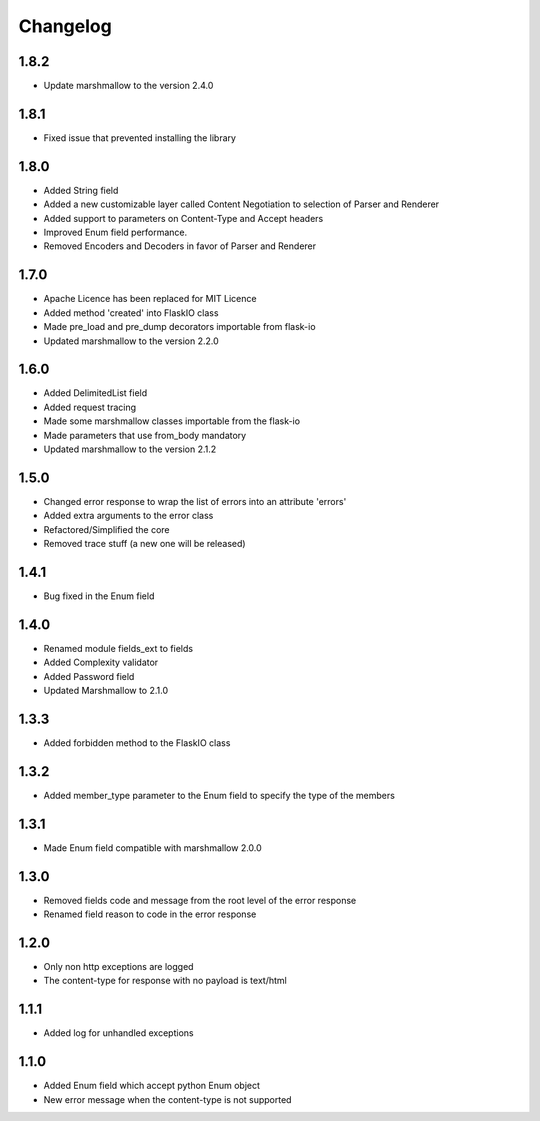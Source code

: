 Changelog
---------

1.8.2
++++++++++++++++++
- Update marshmallow to the version 2.4.0

1.8.1
++++++++++++++++++
- Fixed issue that prevented installing the library

1.8.0
++++++++++++++++++
- Added String field
- Added a new customizable layer called Content Negotiation to selection of Parser and Renderer
- Added support to parameters on Content-Type and Accept headers
- Improved Enum field performance.
- Removed Encoders and Decoders in favor of Parser and Renderer

1.7.0
++++++++++++++++++
- Apache Licence has been replaced for MIT Licence
- Added method 'created' into FlaskIO class
- Made pre_load and pre_dump decorators importable from flask-io
- Updated marshmallow to the version 2.2.0

1.6.0
++++++++++++++++++
- Added DelimitedList field
- Added request tracing
- Made some marshmallow classes importable from the flask-io
- Made parameters that use from_body mandatory
- Updated marshmallow to the version 2.1.2

1.5.0
++++++++++++++++++
- Changed error response to wrap the list of errors into an attribute 'errors'
- Added extra arguments to the error class
- Refactored/Simplified the core
- Removed trace stuff (a new one will be released)

1.4.1
++++++++++++++++++
- Bug fixed in the Enum field

1.4.0
++++++++++++++++++
- Renamed module fields_ext to fields
- Added Complexity validator
- Added Password field
- Updated Marshmallow to 2.1.0
 
1.3.3
++++++++++++++++++
- Added forbidden method to the FlaskIO class

1.3.2
++++++++++++++++++
- Added member_type parameter to the Enum field to specify the type of the members

1.3.1
++++++++++++++++++
- Made Enum field compatible with marshmallow 2.0.0

1.3.0
++++++++++++++++++
- Removed fields code and message from the root level of the error response
- Renamed field reason to code in the error response

1.2.0
++++++++++++++++++
- Only non http exceptions are logged
- The content-type for response with no payload is text/html

1.1.1
++++++++++++++++++
- Added log for unhandled exceptions

1.1.0
++++++++++++++++++
- Added Enum field which accept python Enum object
- New error message when the content-type is not supported

